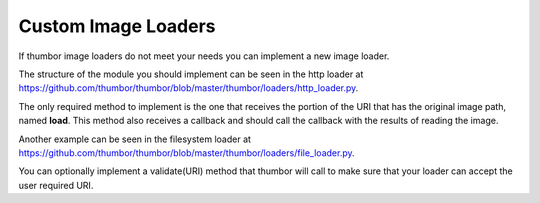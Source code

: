 Custom Image Loaders
====================

If thumbor image loaders do not meet your needs you can implement a new
image loader.

The structure of the module you should implement can be seen in the http
loader at
`<https://github.com/thumbor/thumbor/blob/master/thumbor/loaders/http_loader.py>`_.

The only required method to implement is the one that receives the
portion of the URI that has the original image path, named **load**.
This method also receives a callback and should call the callback with
the results of reading the image.

Another example can be seen in the filesystem loader at
`<https://github.com/thumbor/thumbor/blob/master/thumbor/loaders/file_loader.py>`_.

You can optionally implement a validate(URI) method that thumbor will
call to make sure that your loader can accept the user required URI.
